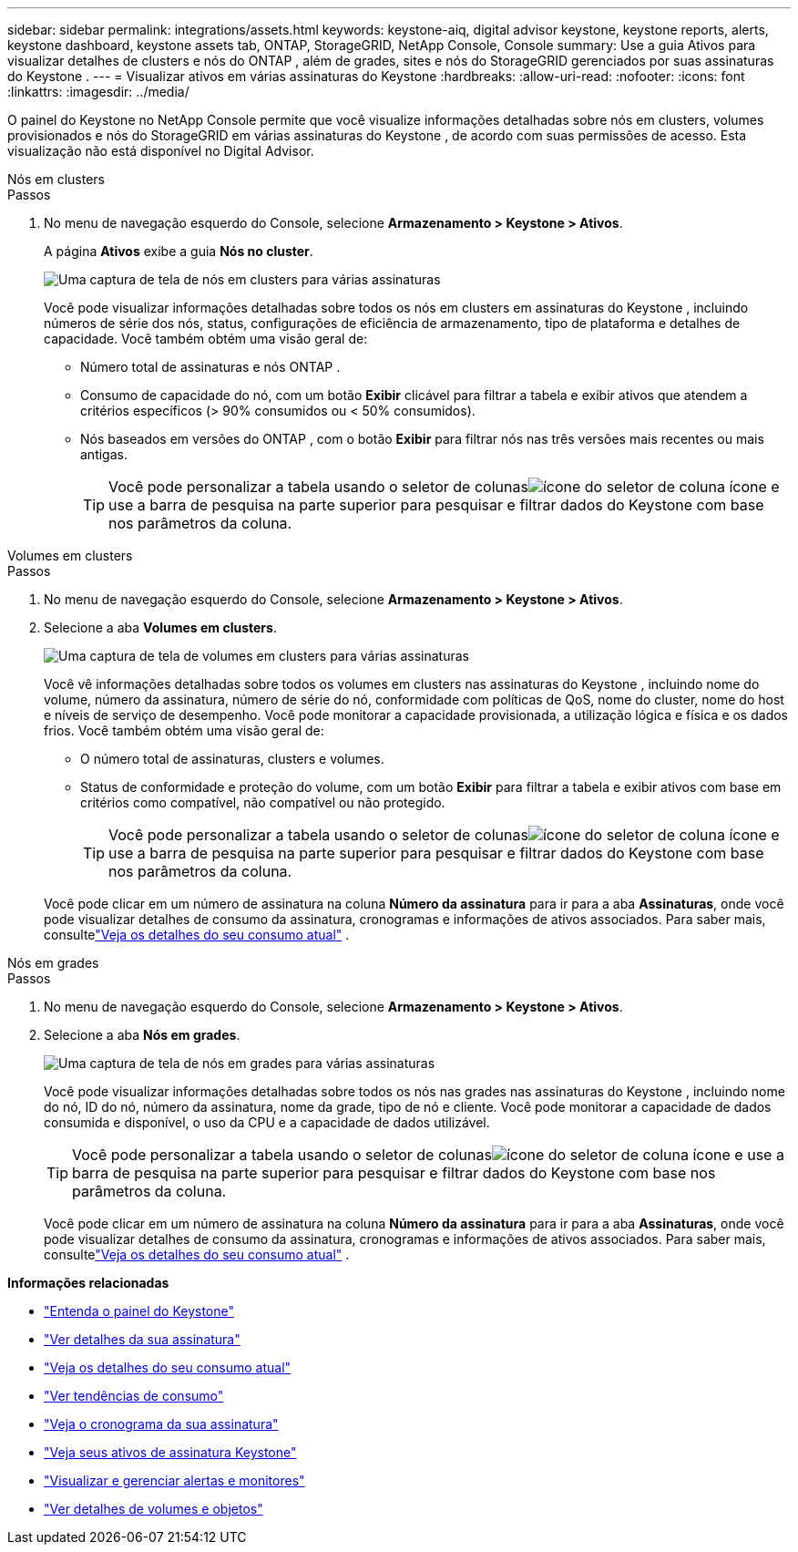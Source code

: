 ---
sidebar: sidebar 
permalink: integrations/assets.html 
keywords: keystone-aiq, digital advisor keystone, keystone reports, alerts, keystone dashboard, keystone assets tab, ONTAP, StorageGRID, NetApp Console, Console 
summary: Use a guia Ativos para visualizar detalhes de clusters e nós do ONTAP , além de grades, sites e nós do StorageGRID gerenciados por suas assinaturas do Keystone . 
---
= Visualizar ativos em várias assinaturas do Keystone
:hardbreaks:
:allow-uri-read: 
:nofooter: 
:icons: font
:linkattrs: 
:imagesdir: ../media/


[role="lead"]
O painel do Keystone no NetApp Console permite que você visualize informações detalhadas sobre nós em clusters, volumes provisionados e nós do StorageGRID em várias assinaturas do Keystone , de acordo com suas permissões de acesso. Esta visualização não está disponível no Digital Advisor.

[role="tabbed-block"]
====
.Nós em clusters
--
.Passos
. No menu de navegação esquerdo do Console, selecione *Armazenamento > Keystone > Ativos*.
+
A página *Ativos* exibe a guia *Nós no cluster*.

+
image:console-nodes-clusters-multiple-subscription.png["Uma captura de tela de nós em clusters para várias assinaturas"]

+
Você pode visualizar informações detalhadas sobre todos os nós em clusters em assinaturas do Keystone , incluindo números de série dos nós, status, configurações de eficiência de armazenamento, tipo de plataforma e detalhes de capacidade.  Você também obtém uma visão geral de:

+
** Número total de assinaturas e nós ONTAP .
** Consumo de capacidade do nó, com um botão *Exibir* clicável para filtrar a tabela e exibir ativos que atendem a critérios específicos (> 90% consumidos ou < 50% consumidos).
** Nós baseados em versões do ONTAP , com o botão *Exibir* para filtrar nós nas três versões mais recentes ou mais antigas.
+

TIP: Você pode personalizar a tabela usando o seletor de colunasimage:column-selector.png["ícone do seletor de coluna"] ícone e use a barra de pesquisa na parte superior para pesquisar e filtrar dados do Keystone com base nos parâmetros da coluna.





--
.Volumes em clusters
--
.Passos
. No menu de navegação esquerdo do Console, selecione *Armazenamento > Keystone > Ativos*.
. Selecione a aba *Volumes em clusters*.
+
image:console-volumes-clusters-multiple-sub-1.png["Uma captura de tela de volumes em clusters para várias assinaturas"]

+
Você vê informações detalhadas sobre todos os volumes em clusters nas assinaturas do Keystone , incluindo nome do volume, número da assinatura, número de série do nó, conformidade com políticas de QoS, nome do cluster, nome do host e níveis de serviço de desempenho.  Você pode monitorar a capacidade provisionada, a utilização lógica e física e os dados frios.  Você também obtém uma visão geral de:

+
** O número total de assinaturas, clusters e volumes.
** Status de conformidade e proteção do volume, com um botão *Exibir* para filtrar a tabela e exibir ativos com base em critérios como compatível, não compatível ou não protegido.
+

TIP: Você pode personalizar a tabela usando o seletor de colunasimage:column-selector.png["ícone do seletor de coluna"] ícone e use a barra de pesquisa na parte superior para pesquisar e filtrar dados do Keystone com base nos parâmetros da coluna.

+
Você pode clicar em um número de assinatura na coluna *Número da assinatura* para ir para a aba *Assinaturas*, onde você pode visualizar detalhes de consumo da assinatura, cronogramas e informações de ativos associados.  Para saber mais, consultelink:../integrations/current-usage-tab.html["Veja os detalhes do seu consumo atual"] .





--
.Nós em grades
--
.Passos
. No menu de navegação esquerdo do Console, selecione *Armazenamento > Keystone > Ativos*.
. Selecione a aba *Nós em grades*.
+
image:console-nodes-grids-multiple-sub.png["Uma captura de tela de nós em grades para várias assinaturas"]

+
Você pode visualizar informações detalhadas sobre todos os nós nas grades nas assinaturas do Keystone , incluindo nome do nó, ID do nó, número da assinatura, nome da grade, tipo de nó e cliente.  Você pode monitorar a capacidade de dados consumida e disponível, o uso da CPU e a capacidade de dados utilizável.

+

TIP: Você pode personalizar a tabela usando o seletor de colunasimage:column-selector.png["ícone do seletor de coluna"] ícone e use a barra de pesquisa na parte superior para pesquisar e filtrar dados do Keystone com base nos parâmetros da coluna.

+
Você pode clicar em um número de assinatura na coluna *Número da assinatura* para ir para a aba *Assinaturas*, onde você pode visualizar detalhes de consumo da assinatura, cronogramas e informações de ativos associados.  Para saber mais, consultelink:../integrations/current-usage-tab.html["Veja os detalhes do seu consumo atual"] .



--
====
*Informações relacionadas*

* link:../integrations/dashboard-overview.html["Entenda o painel do Keystone"]
* link:../integrations/subscriptions-tab.html["Ver detalhes da sua assinatura"]
* link:../integrations/current-usage-tab.html["Veja os detalhes do seu consumo atual"]
* link:../integrations/consumption-tab.html["Ver tendências de consumo"]
* link:../integrations/subscription-timeline.html["Veja o cronograma da sua assinatura"]
* link:../integrations/assets-tab.html["Veja seus ativos de assinatura Keystone"]
* link:../integrations/monitoring-alerts.html["Visualizar e gerenciar alertas e monitores"]
* link:../integrations/volumes-objects-tab.html["Ver detalhes de volumes e objetos"]

